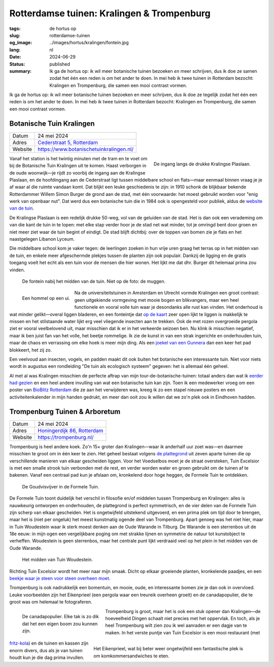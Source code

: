 Rotterdamse tuinen: Kralingen & Trompenburg
###########################################

:tags: de hortus op
:slug: rotterdamse-tuinen
:og_image: ../images/hortus/kralingen/fontein.jpg
:lang: nl
:date: 2024-06-29
:status: published
:summary: Ik ga de hortus op: ik wil meer botanische tuinen bezoeken *en* meer
    schrijven, dus ik doe ze samen zodat het één een reden is om het ander te
    doen. In mei heb ik twee tuinen in Rotterdam bezocht: Kralingen en
    Trompenburg, die samen een mooi contrast vormen.

Ik ga de hortus op: ik wil meer botanische tuinen bezoeken en meer schrijven,
dus ik doe ze tegelijk zodat het één een reden is om het ander te doen. In mei
heb ik twee tuinen in Rotterdam bezocht: Kralingen en Trompenburg, die samen een
mooi contrast vormen.

Botanische Tuin Kralingen
=========================

.. table::
   :widths: auto

   ============ =
   Datum        24 mei 2024
   Adres        `Cederstraat 5, Rotterdam <https://www.openstreetmap.org/node/2804875327>`_
   Website      https://www.botanischetuinkralingen.nl/
   ============ =

.. figure:: /images/hortus/kralingen/ingang.jpg
    :alt: Vanuit de tuin gezien, een groen hek en open poort. Aan de andere kant van het hek rijden auto's voorbij. Aan deze kant zie je potten, lage heggen, en een net grindpad.
    :align: right
    :width: 300

    De ingang langs de drukke Kralingse Plaslaan.

Vanaf het station is het twintig minuten met de tram en te voet om bij de
Botanische Tuin Kralingen uit te komen. Haast verborgen in de oude woonwijk—je
rijdt zo voorbij de ingang aan de Kralingse Plaslaan, en de hoofdingang aan de
Cederstraat ligt tussen middelbare school en flats—maar eenmaal binnen vraag je
je af waar al die ruimte vandaan komt. Dat blijkt een leuke geschiedenis te
zijn: in 1910 schonk de blijkbaar bekende Rotterdammer Willem Simon Burger de
grond aan de stad, met één voorwaarde: het moest gebruikt worden voor "enig werk
van openbaar nut". Dat werd dus een botanische tuin die in 1984 ook is
opengesteld voor publiek, aldus de `website van de tuin
<https://www.botanischetuinkralingen.nl/kopie-van-de-tuin>`_.

De Kralingse Plaslaan is een redelijk drukke 50-weg, vol van de geluiden van de
stad. Het is dan ook een verademing om van die kant de tuin in te lopen: met
elke stap verder hoor je de stad net wat minder, tot je omringd bent door groen
en niet meer ziet waar de tuin begint of eindigt. De stad blijft dichtbij: over
de toppen van bomen zie je flats en het naastgelegen Libanon Lyceum.

Die middelbare school kom je vaker tegen: de leerlingen zoeken in hun vrije uren
graag het terras op in het midden van de tuin, en enkele meer afgeschermde
plekjes tussen de planten zijn ook populair. Dankzij de ligging en de gratis
toegang voelt het echt als een tuin voor de mensen die hier wonen. Het lijkt me
dat dhr. Burger dit helemaal prima zou vinden.

.. figure:: /images/hortus/kralingen/fontein.jpg
    :alt: Een stenen fontein en drie bankjes, omringd door allerlei soorten groen die overal overheen schijnen te willen groeien.

    De fontein nabij het midden van de tuin. Niet op de foto: de muggen.

.. figure:: /images/hortus/kralingen/hommel.jpg
    :alt: Een geel-zwart-geel-zwart-witte hommel op een grote bolvormige paarse bloem, bestaande uit misschien wel honderd kleinere bloemen.
    :align: left
    :width: 300

    Een hommel op een ui.

Na de universiteitstuinen in Amsterdam en Utrecht vormde Kralingen een groot
contrast: geen uitgekiende vormgeving met mooie bogen en blikvangers, maar een
heel functionele en vooral volle tuin waar je desondanks alle rust kan vinden.
Het onderhoud is wat minder gelikt—overal liggen bladeren, en een fonteintje dat
`op de kaart <https://www.botanischetuinkralingen.nl/general-8>`_ zeer open
lijkt te liggen is makkelijk te missen en het stilstaande water lijkt erg veel
vliegende insecten aan te trekken. Ook de met rozen overgroeide pergola ziet er
vooral veelbelovend uit, maar misschien dat ik er in het verkeerde seizoen ben.
Nu klink ik misschien negatief, maar ik ben juist fan van het volle, het beetje
rommelige. Ik zie de kunst in van een strak ingerichte en onderhouden tuin, maar
de chaos en verrassing om elke hoek is meer mijn ding. Als een `joekel van een
Gunnera </images/hortus/kralingen/gunnera.jpg>`_ dan een keer het pad blokkeert,
het zij zo.

Een veelvoud aan insecten, vogels, en padden maakt dit ook buiten het botanische
een interessante tuin. Niet voor niets wordt in augustus een rondleiding "De
tuin als ecologisch systeem" gegeven: het is allemaal één geheel.

Al met al was Kralingen misschien de perfecte aftrap van mijn
tour-de-botanische-tuinen: totaal anders dan wat ik `eerder had gezien
<{filename}de-hortus-op-nl.rst>`_ en een heel andere invulling van wat een
botanische tuin kan zijn. Toen ik een medewerker vroeg om een poster van
`BioBlitz Rotterdam
<https://www.hetnatuurhistorisch.nl/bezoek/activiteiten/activiteit/bioblitz-21-en-22-mei-2023/>`_
die ze aan het verwijderen was, kreeg ik zo een stapel nieuwe posters en een
activiteitenkalender in mijn handen gedrukt, en meer dan ooit zou ik willen dat
we zo'n plek ook in Eindhoven hadden.

Trompenburg Tuinen & Arboretum
==============================

.. table::
   :widths: auto

   ============ =
   Datum        24 mei 2024
   Adres        `Honingerdijk 86, Rotterdam <https://www.openstreetmap.org/relation/5972753>`_
   Website      https://trompenburg.nl/
   ============ =

Trompenburg is heel andere koek. Zo'n 15× groter dan Kralingen—waar ik anderhalf
uur zoet was—en daarmee misschien te groot om in één keer te zien. Het geheel
bestaat volgens `de plattegrond <https://trompenburg.nl/bezoek/plattegrond/>`_
uit zeven aparte tuinen die op verschillende manieren van elkaar gescheiden
liggen. Voor het Voedselbos moet je de straat oversteken, Tuin Excelsior is met
een smalle strook tuin verbonden met de rest, en verder worden water en groen
gebruikt om de tuinen af te bakenen. Vanaf een centraal pad kun je afslaan om,
kronkelend door hoge heggen, de Formele Tuin te ontdekken.

.. figure:: /images/hortus/trompenburg/spiegelvijver.jpg
    :alt: Een vierkante, ondiepe vijver, met nauwelijks een blad op het water. Rechthoekig bosjes paarse bloemen aan vier zijden. Aan deze kant staat een beeld van een zittende man tussen de bloemen; aan de overkant staat een bankje. Op de hoeken staan grote heldergroene varen-achtige planten.

    De Goudvisvijver in de Formele Tuin.

De Formele Tuin toont duidelijk het verschil in filosofie en/of middelen tussen
Trompenburg en Kralingen: alles is nauwkeurig ontworpen en onderhouden, de
plattegrond is perfect symmetrisch, en de vier delen van de Formele Tuin zijn
scherp van elkaar gescheiden. Het is ongetwijfeld uitstekend uitgevoerd, en een
prima plek om tijd door te brengen, maar het is (niet per ongeluk) het meest
kunstmatig ogende deel van Trompenburg. Apart genoeg was het niet hier, maar in
Tuin Woudestein waar ik sterk moest denken aan de Oude Warande in Tilburg. De
Warande is een sterrenbos uit de 18e eeuw: in mijn ogen een vergelijkbare poging
om met strakke lijnen en symmetrie de natuur tot kunstobject te verheffen.
Woudestein is geen sterrenbos, maar het centrale punt lijkt verdraaid veel op
het plein in het midden van de Oude Warande.

.. figure:: /images/hortus/trompenburg/woudestein.jpg
    :alt: Een groen veld omringd door een cirkelvormig pad. In het midden staat een stenen sokkel zonder beeld. Geen van de paden naar het plein maken een lijn naar het midden.

    Het midden van Tuin Woudestein.

Richting Tuin Excelsior wordt het meer naar mijn smaak. Dicht op elkaar
groeiende planten, kronkelende paadjes, en een `beekje waar je steen voor steen
overheen moet </images/hortus/trompenburg/bankje-beekje.jpg>`_.

Trompenburg is ook nadrukkelijk een bomentuin, en mooie, oude, en interessante
bomen zie je dan ook in overvloed. Leuke voorbeelden zijn het Eikenprieel (een
pergola waar een treureik overheen groeit) en de canadapopulier, die te groot
was om helemaal te fotograferen.

.. figure:: /images/hortus/trompenburg/canadapopulier.jpg
    :alt: Van onder gezien: de gegroefde stam van een enorme boom. Ver naar boven steken machtige takken uit. Op het ogenschijnlijk kleine kaartje op ooghoogte staat "Canadapopulier of Zeeuwse blauwepopulier, Wilgenfamilie".
    :height: 330
    :align: left
    :figwidth: 248

    De canadapopulier. Elke tak is zo dik dat het een eigen boom zou kunnen zijn.

.. figure:: /images/hortus/trompenburg/eikenprieel.jpg
    :alt: Een ronde pergola met in het midden een smalle eik, waarvan de takken het dak vormen. Er onder staan een tafel en stoelen.
    :height: 330
    :align: right
    :figwidth: 495

    Het Eikenprieel, wat bij beter weer ongetwijfeld een fantastische plek is om
    komkommersandwiches te eten.

Trompenburg is groot, maar het is ook een stuk opener dan Kralingen—de
hoeveelheid Dingen schaalt niet precies met het oppervlak. En toch, als je heel
Trompenburg wilt zien zou ik wel aanraden er een dagje van te maken. In het
verste puntje van Tuin Excelsior is een mooi restaurant (met `fritz-kola
</images/hortus/trompenburg/fritz-kola.jpg>`_) en de tuinen en kassen zijn enorm
divers, dus als je van tuinen houdt kun je die dag prima invullen.
